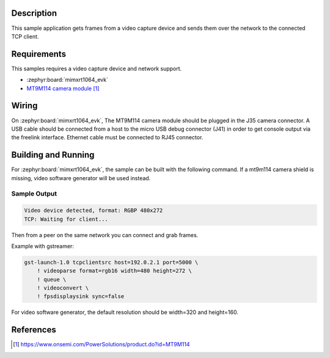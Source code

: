.. zephyr:code-sample:: video-tcpserversink
   :name: Video TCP server sink
   :relevant-api: video_interface bsd_sockets

   Capture video frames and send them over the network to a TCP client.

Description
***********

This sample application gets frames from a video capture device and sends
them over the network to the connected TCP client.

Requirements
************

This samples requires a video capture device and network support.

- :zephyr:board:`mimxrt1064_evk`
- `MT9M114 camera module`_

Wiring
******

On :zephyr:board:`mimxrt1064_evk`, The MT9M114 camera module should be plugged in the
J35 camera connector. A USB cable should be connected from a host to the micro
USB debug connector (J41) in order to get console output via the freelink
interface. Ethernet cable must be connected to RJ45 connector.

Building and Running
********************

For :zephyr:board:`mimxrt1064_evk`, the sample can be built with the following command.
If a mt9m114 camera shield is missing, video software generator will be used instead.

.. zephyr-app-commands::
   :zephyr-app: samples/drivers/video/tcpserversink
   :board: mimxrt1064_evk
   :shield: dvp_fpc24_mt9m114
   :goals: build
   :compact:

Sample Output
=============

.. code-block:: console

    Video device detected, format: RGBP 480x272
    TCP: Waiting for client...

Then from a peer on the same network you can connect and grab frames.

Example with gstreamer:

.. code-block:: console

    gst-launch-1.0 tcpclientsrc host=192.0.2.1 port=5000 \
        ! videoparse format=rgb16 width=480 height=272 \
        ! queue \
	! videoconvert \
        ! fpsdisplaysink sync=false

For video software generator, the default resolution should be width=320 and height=160.

References
**********

.. target-notes::

.. _MT9M114 camera module: https://www.onsemi.com/PowerSolutions/product.do?id=MT9M114
